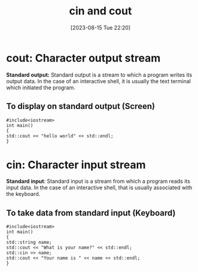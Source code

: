 #+title:      cin and cout
#+date:       [2023-08-15 Tue 22:20]
#+filetags:   :cpp:
#+identifier: 20230815T222022

* cout: Character output stream
*Standard output:* Standard output is a stream to which a program
writes its output data. In the case of an interactive shell, it is
usually the text terminal which initiated the program.

** To display on standard output (Screen)

#+begin_src C++
#include<iostream>
int main()
{
std::cout << "hello world" << std::endl;
}
#+end_src

* cin: Character input stream
*Standard input*: Standard input is a stream from which a program
reads its input data. In the case of an interactive shell, that is
usually associated with the keyboard.

** To take data from standard input (Keyboard)

#+begin_src C++
#include<iostream>
int main()
{
std::string name;
std::cout << "What is your name?" << std::endl;
std::cin >> name;
std::cout << "Your name is " << name << std::endl;
}
#+end_src

